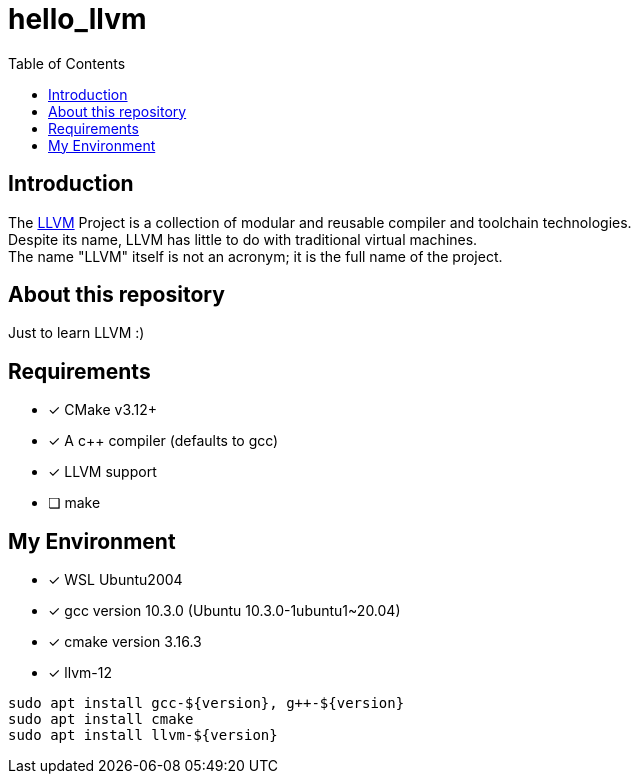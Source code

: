 = hello_llvm
:toc:
:toc-placement!:

toc::[]

== Introduction

[%hardbreaks]
The link:https://llvm.org/[LLVM] Project is a collection of modular and reusable compiler and toolchain technologies.
Despite its name, LLVM has little to do with traditional virtual machines.
The name "LLVM" itself is not an acronym; it is the full name of the project.

== About this repository
Just to learn LLVM :)

== Requirements

- [*] CMake v3.12+
- [*] A c++ compiler (defaults to gcc)
- [*] LLVM support
- [ ] make

== My Environment

- [*] WSL Ubuntu2004
- [*] gcc version 10.3.0 (Ubuntu 10.3.0-1ubuntu1~20.04)
- [*] cmake version 3.16.3
- [*] llvm-12

[source,bash]
----
sudo apt install gcc-${version}, g++-${version}
sudo apt install cmake
sudo apt install llvm-${version}
----
